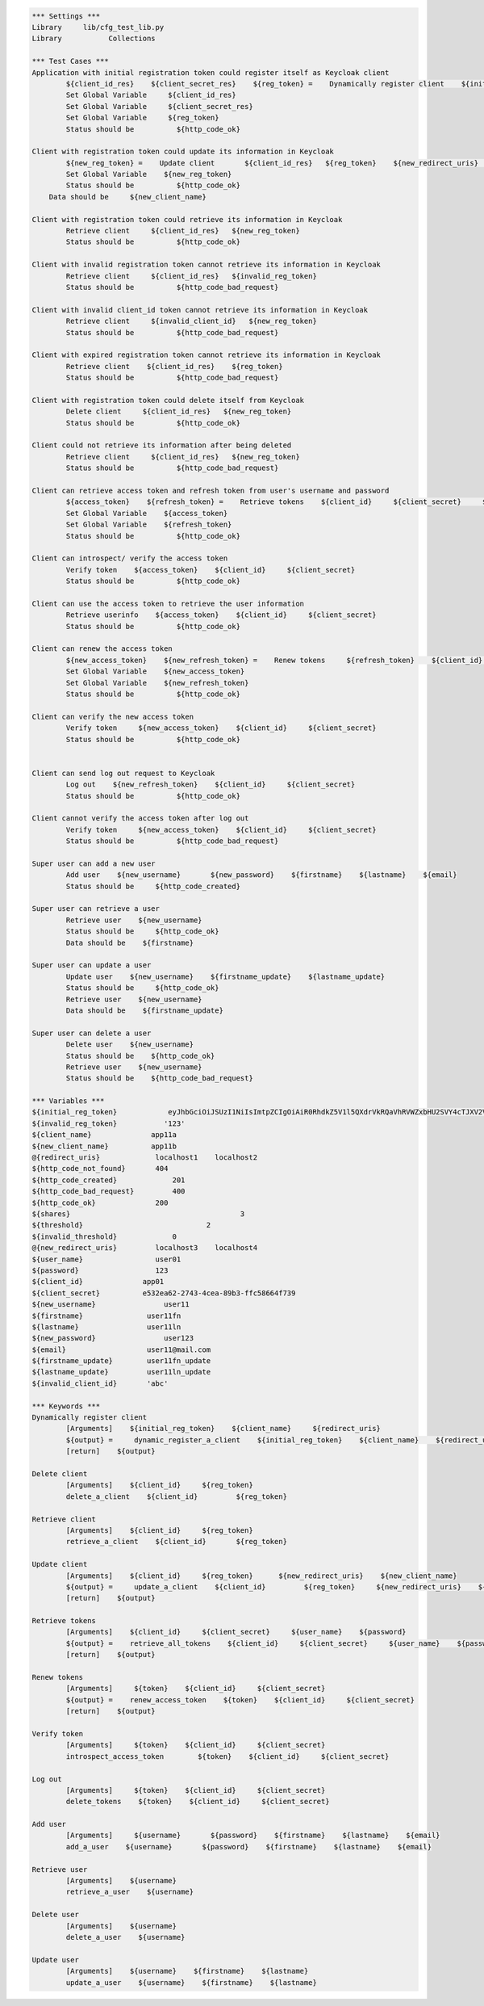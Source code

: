 .. default-role:: code
.. code:: robotframework

	*** Settings *** 				
	Library     lib/cfg_test_lib.py
	Library           Collections

	*** Test Cases *** 
	Application with initial registration token could register itself as Keycloak client
		${client_id_res}    ${client_secret_res}    ${reg_token} =    Dynamically register client    ${initial_reg_token}   ${client_name}    ${redirect_uris}
		Set Global Variable     ${client_id_res}
		Set Global Variable     ${client_secret_res}
		Set Global Variable     ${reg_token}
		Status should be 	  ${http_code_ok}
	
	Client with registration token could update its information in Keycloak
		${new_reg_token} =    Update client       ${client_id_res}   ${reg_token}    ${new_redirect_uris}   ${new_client_name}
		Set Global Variable    ${new_reg_token}
		Status should be 	  ${http_code_ok}
	    Data should be     ${new_client_name}

	Client with registration token could retrieve its information in Keycloak
		Retrieve client     ${client_id_res}   ${new_reg_token}
		Status should be 	  ${http_code_ok}

	Client with invalid registration token cannot retrieve its information in Keycloak
		Retrieve client     ${client_id_res}   ${invalid_reg_token}
		Status should be 	  ${http_code_bad_request}	

	Client with invalid client_id token cannot retrieve its information in Keycloak
		Retrieve client     ${invalid_client_id}   ${new_reg_token}
		Status should be 	  ${http_code_bad_request}

	Client with expired registration token cannot retrieve its information in Keycloak
		Retrieve client    ${client_id_res}    ${reg_token}	
		Status should be 	  ${http_code_bad_request}
		
	Client with registration token could delete itself from Keycloak
		Delete client     ${client_id_res}   ${new_reg_token}
		Status should be 	  ${http_code_ok}

	Client could not retrieve its information after being deleted
		Retrieve client     ${client_id_res}   ${new_reg_token}
		Status should be 	  ${http_code_bad_request}

	Client can retrieve access token and refresh token from user's username and password
		${access_token}    ${refresh_token} =    Retrieve tokens    ${client_id}     ${client_secret}     ${user_name}    ${password}
		Set Global Variable    ${access_token}
		Set Global Variable    ${refresh_token} 
		Status should be 	  ${http_code_ok}

	Client can introspect/ verify the access token
		Verify token    ${access_token}    ${client_id}     ${client_secret}
		Status should be 	  ${http_code_ok}

	Client can use the access token to retrieve the user information
		Retrieve userinfo    ${access_token}    ${client_id}     ${client_secret}
		Status should be 	  ${http_code_ok}

	Client can renew the access token
		${new_access_token}    ${new_refresh_token} =    Renew tokens     ${refresh_token}    ${client_id}     ${client_secret}
		Set Global Variable    ${new_access_token}
		Set Global Variable    ${new_refresh_token}
		Status should be 	  ${http_code_ok}

	Client can verify the new access token
		Verify token     ${new_access_token}    ${client_id}     ${client_secret}
		Status should be 	  ${http_code_ok}

	
	Client can send log out request to Keycloak
		Log out    ${new_refresh_token}    ${client_id}     ${client_secret}
		Status should be 	  ${http_code_ok}

	Client cannot verify the access token after log out
		Verify token     ${new_access_token}    ${client_id}     ${client_secret}
		Status should be 	  ${http_code_bad_request}

	Super user can add a new user
		Add user    ${new_username}       ${new_password}    ${firstname}    ${lastname}    ${email}
		Status should be     ${http_code_created}

	Super user can retrieve a user
		Retrieve user    ${new_username}
		Status should be     ${http_code_ok}
		Data should be    ${firstname}

	Super user can update a user
		Update user    ${new_username}    ${firstname_update}    ${lastname_update}
		Status should be     ${http_code_ok}
		Retrieve user    ${new_username}
		Data should be    ${firstname_update}

	Super user can delete a user
		Delete user    ${new_username}
		Status should be    ${http_code_ok}
		Retrieve user    ${new_username}
		Status should be    ${http_code_bad_request}

	*** Variables ***
	${initial_reg_token}            eyJhbGciOiJSUzI1NiIsImtpZCIgOiAiR0RhdkZ5V1l5QXdrVkRQaVhRVWZxbHU2SVY4cTJXV2VTUUNqa2ltVktUSSJ9.eyJqdGkiOiIwMTA3Yzg0Mi04YjJjLTRhMjUtODFiMC04MDM1YTY0M2Q1ODAiLCJleHAiOjE1NDAwMzYwOTYsIm5iZiI6MCwiaWF0IjoxNTM5MTcyMDk2LCJpc3MiOiJodHRwOi8vMTg1LjEyLjUuOTg6ODA4MC9hdXRoL3JlYWxtcy9yZWFsbTAxIiwiYXVkIjoiaHR0cDovLzE4NS4xMi41Ljk4OjgwODAvYXV0aC9yZWFsbXMvcmVhbG0wMSIsInR5cCI6IkluaXRpYWxBY2Nlc3NUb2tlbiJ9.GeAKeu1UzptskFtZI00jw3U4lvkxHulj6Z6QXIsC4wtamRMyDiSz6Umv3cvuxyUBHV0u18pGRyTwnxB7hBhaibKFfJ-mSxEOo3Ox5Gl30fbWeU4mV_KDdpbro-X4av-mDYXCLmHANl-bZbGleKpEtgU8GDDanDn2B9pjMv1iNm54zSAGboU1vtrO7sn_-RHx-IerEXDdkMjXJLKUw_AsKPeUP1CVRNPSqoVN6zbBo3srt2ZEr0tcGHPUTlwuAQ29vlRw6QXTqtbmbTL0LlcajrnqRsZQHyBKQKv3vepReTY69_RvcSErb9t19Sbw_EfMiDpG3ISKlBk3zubyVKReRA
	${invalid_reg_token}           '123'
	${client_name}              app11a
	${new_client_name}          app11b
	@{redirect_uris}             localhost1    localhost2
	${http_code_not_found}       404
	${http_code_created}		 201
	${http_code_bad_request}	 400
	${http_code_ok}              200
	${shares}					 3
	${threshold}				 2
	${invalid_threshold}		 0   
	@{new_redirect_uris}         localhost3	   localhost4
	${user_name}                 user01
	${password}                  123
	${client_id}              app01
	${client_secret}          e532ea62-2743-4cea-89b3-ffc58664f739
	${new_username}                user11
	${firstname}               user11fn
	${lastname}                user11ln
	${new_password}                user123
	${email}                   user11@mail.com
	${firstname_update}        user11fn_update
	${lastname_update}         user11ln_update
	${invalid_client_id}       'abc'

	*** Keywords ***
	Dynamically register client
		[Arguments]    ${initial_reg_token}    ${client_name}     ${redirect_uris}
		${output} =     dynamic_register_a_client    ${initial_reg_token}    ${client_name}    ${redirect_uris}
		[return]    ${output}

	Delete client
		[Arguments]    ${client_id} 	${reg_token}
		delete_a_client    ${client_id} 	${reg_token}

	Retrieve client
		[Arguments]    ${client_id} 	${reg_token}
		retrieve_a_client    ${client_id} 	${reg_token}

	Update client
		[Arguments]    ${client_id} 	${reg_token}      ${new_redirect_uris}    ${new_client_name}
		${output} =     update_a_client    ${client_id} 	${reg_token}     ${new_redirect_uris}    ${new_client_name}
		[return]    ${output}

	Retrieve tokens
		[Arguments]    ${client_id}     ${client_secret}     ${user_name}    ${password}
		${output} =    retrieve_all_tokens    ${client_id}     ${client_secret}     ${user_name}    ${password}
		[return]    ${output}

	Renew tokens
		[Arguments]     ${token}    ${client_id}     ${client_secret}
		${output} =    renew_access_token    ${token}    ${client_id}     ${client_secret}
		[return]    ${output}

	Verify token
		[Arguments]     ${token}    ${client_id}     ${client_secret}
		introspect_access_token        ${token}    ${client_id}     ${client_secret}

	Log out
		[Arguments]     ${token}    ${client_id}     ${client_secret}
		delete_tokens    ${token}    ${client_id}     ${client_secret}

	Add user
		[Arguments]     ${username}       ${password}    ${firstname}    ${lastname}    ${email}
		add_a_user    ${username}       ${password}    ${firstname}    ${lastname}    ${email}

	Retrieve user
		[Arguments]    ${username}
		retrieve_a_user    ${username}

	Delete user
		[Arguments]    ${username}
		delete_a_user    ${username}

	Update user
		[Arguments]    ${username}    ${firstname}    ${lastname}
		update_a_user    ${username}    ${firstname}    ${lastname}